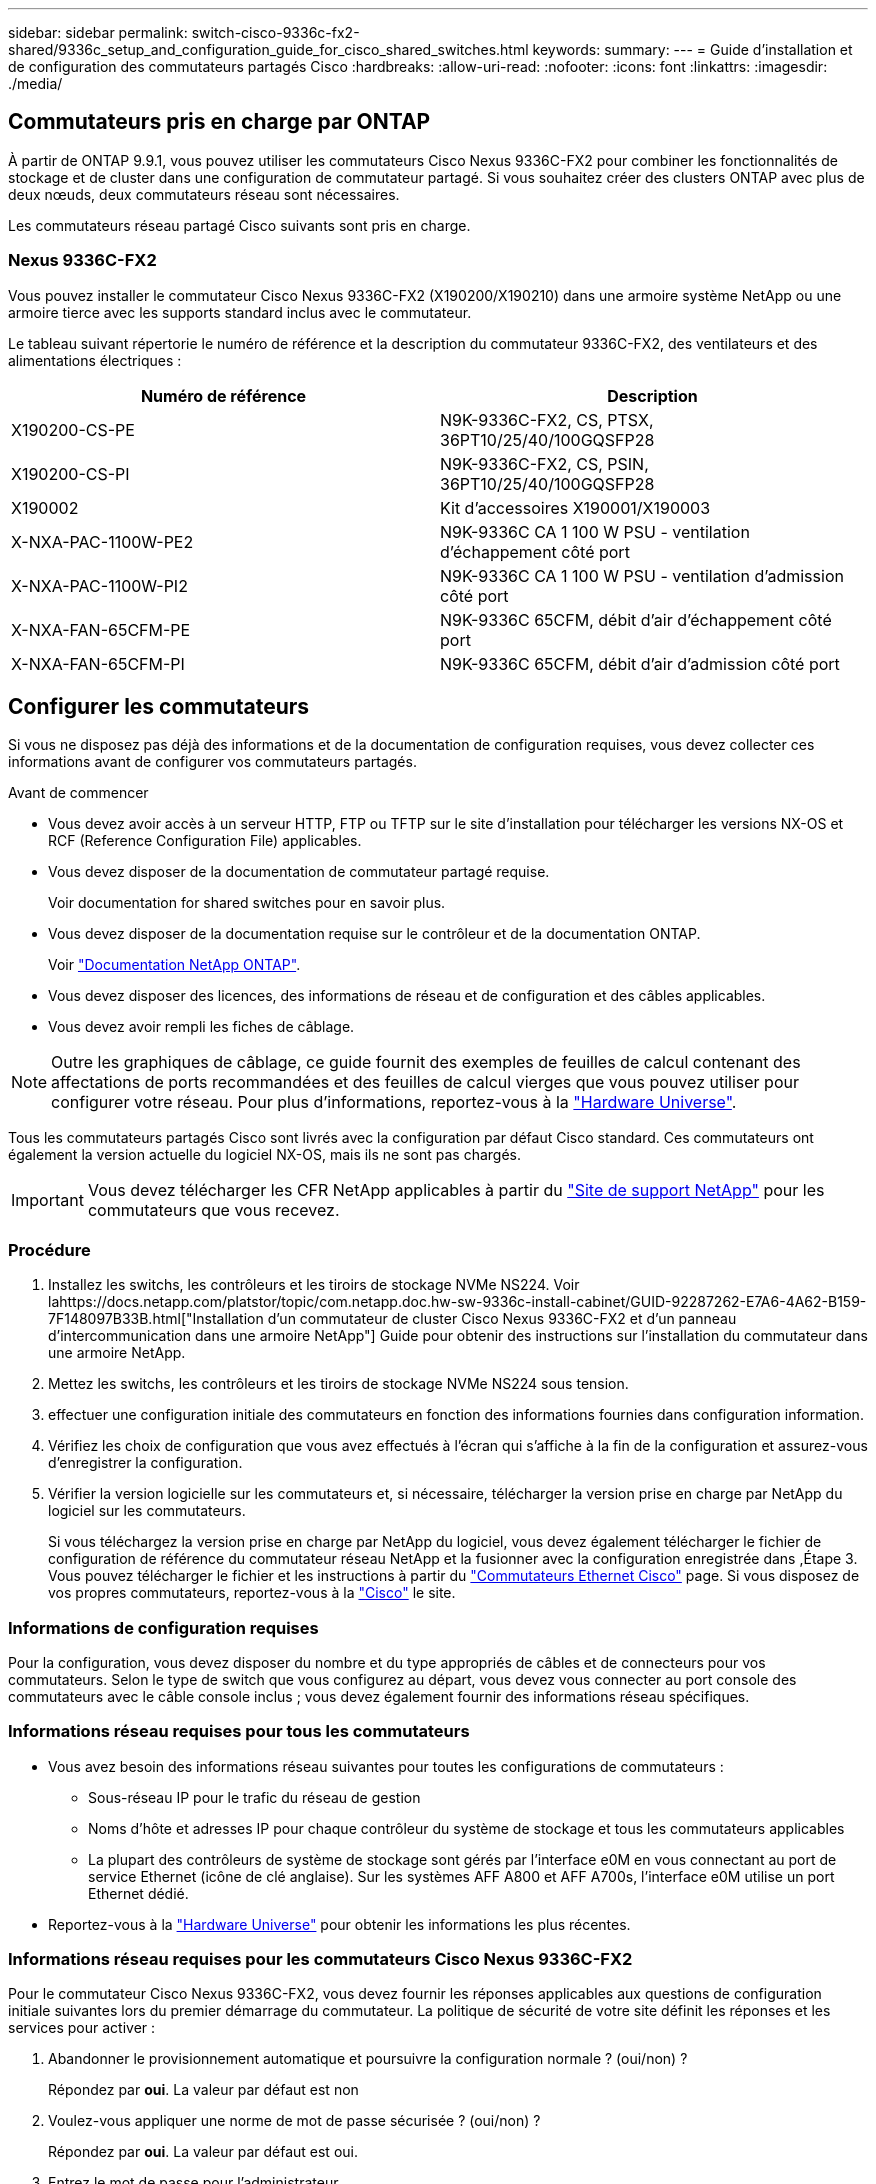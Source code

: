 ---
sidebar: sidebar 
permalink: switch-cisco-9336c-fx2-shared/9336c_setup_and_configuration_guide_for_cisco_shared_switches.html 
keywords:  
summary:  
---
= Guide d'installation et de configuration des commutateurs partagés Cisco
:hardbreaks:
:allow-uri-read: 
:nofooter: 
:icons: font
:linkattrs: 
:imagesdir: ./media/




== Commutateurs pris en charge par ONTAP

À partir de ONTAP 9.9.1, vous pouvez utiliser les commutateurs Cisco Nexus 9336C-FX2 pour combiner les fonctionnalités de stockage et de cluster dans une configuration de commutateur partagé. Si vous souhaitez créer des clusters ONTAP avec plus de deux nœuds, deux commutateurs réseau sont nécessaires.

Les commutateurs réseau partagé Cisco suivants sont pris en charge.



=== Nexus 9336C-FX2

Vous pouvez installer le commutateur Cisco Nexus 9336C-FX2 (X190200/X190210) dans une armoire système NetApp ou une armoire tierce avec les supports standard inclus avec le commutateur.

Le tableau suivant répertorie le numéro de référence et la description du commutateur 9336C-FX2, des ventilateurs et des alimentations électriques :

|===
| Numéro de référence | Description 


| X190200-CS-PE | N9K-9336C-FX2, CS, PTSX, 36PT10/25/40/100GQSFP28 


| X190200-CS-PI | N9K-9336C-FX2, CS, PSIN, 36PT10/25/40/100GQSFP28 


| X190002 | Kit d'accessoires X190001/X190003 


| X-NXA-PAC-1100W-PE2 | N9K-9336C CA 1 100 W PSU - ventilation d'échappement côté port 


| X-NXA-PAC-1100W-PI2 | N9K-9336C CA 1 100 W PSU - ventilation d'admission côté port 


| X-NXA-FAN-65CFM-PE | N9K-9336C 65CFM, débit d'air d'échappement côté port 


| X-NXA-FAN-65CFM-PI | N9K-9336C 65CFM, débit d'air d'admission côté port 
|===


== Configurer les commutateurs

Si vous ne disposez pas déjà des informations et de la documentation de configuration requises, vous devez collecter ces informations avant de configurer vos commutateurs partagés.

.Avant de commencer
* Vous devez avoir accès à un serveur HTTP, FTP ou TFTP sur le site d'installation pour télécharger les versions NX-OS et RCF (Reference Configuration File) applicables.
* Vous devez disposer de la documentation de commutateur partagé requise.
+
Voir  documentation for shared switches pour en savoir plus.

* Vous devez disposer de la documentation requise sur le contrôleur et de la documentation ONTAP.
+
Voir https://docs.netapp.com/us-en/ontap/index.html["Documentation NetApp ONTAP"].

* Vous devez disposer des licences, des informations de réseau et de configuration et des câbles applicables.
* Vous devez avoir rempli les fiches de câblage.



NOTE: Outre les graphiques de câblage, ce guide fournit des exemples de feuilles de calcul contenant des affectations de ports recommandées et des feuilles de calcul vierges que vous pouvez utiliser pour configurer votre réseau. Pour plus d'informations, reportez-vous à la https://hwu.netapp.com["Hardware Universe"].

Tous les commutateurs partagés Cisco sont livrés avec la configuration par défaut Cisco standard. Ces commutateurs ont également la version actuelle du logiciel NX-OS, mais ils ne sont pas chargés.


IMPORTANT: Vous devez télécharger les CFR NetApp applicables à partir du https://mysupport.netapp.com["Site de support NetApp"] pour les commutateurs que vous recevez.



=== Procédure

. Installez les switchs, les contrôleurs et les tiroirs de stockage NVMe NS224. Voir lahttps://docs.netapp.com/platstor/topic/com.netapp.doc.hw-sw-9336c-install-cabinet/GUID-92287262-E7A6-4A62-B159-7F148097B33B.html["Installation d'un commutateur de cluster Cisco Nexus 9336C-FX2 et d'un panneau d'intercommunication dans une armoire NetApp"] Guide pour obtenir des instructions sur l'installation du commutateur dans une armoire NetApp.
. Mettez les switchs, les contrôleurs et les tiroirs de stockage NVMe NS224 sous tension.
. [[step3]]effectuer une configuration initiale des commutateurs en fonction des informations fournies dans  configuration information.
. Vérifiez les choix de configuration que vous avez effectués à l'écran qui s'affiche à la fin de la configuration et assurez-vous d'enregistrer la configuration.
. Vérifier la version logicielle sur les commutateurs et, si nécessaire, télécharger la version prise en charge par NetApp du logiciel sur les commutateurs.
+
Si vous téléchargez la version prise en charge par NetApp du logiciel, vous devez également télécharger le fichier de configuration de référence du commutateur réseau NetApp et la fusionner avec la configuration enregistrée dans ,Étape 3. Vous pouvez télécharger le fichier et les instructions à partir du https://mysupport.netapp.com/site/info/cisco-ethernet-switch["Commutateurs Ethernet Cisco"] page. Si vous disposez de vos propres commutateurs, reportez-vous à la http://www.cisco.com["Cisco"] le site.





=== Informations de configuration requises

Pour la configuration, vous devez disposer du nombre et du type appropriés de câbles et de connecteurs pour vos commutateurs. Selon le type de switch que vous configurez au départ, vous devez vous connecter au port console des commutateurs avec le câble console inclus ; vous devez également fournir des informations réseau spécifiques.



=== Informations réseau requises pour tous les commutateurs

* Vous avez besoin des informations réseau suivantes pour toutes les configurations de commutateurs :
+
** Sous-réseau IP pour le trafic du réseau de gestion
** Noms d'hôte et adresses IP pour chaque contrôleur du système de stockage et tous les commutateurs applicables
** La plupart des contrôleurs de système de stockage sont gérés par l'interface e0M en vous connectant au port de service Ethernet (icône de clé anglaise). Sur les systèmes AFF A800 et AFF A700s, l'interface e0M utilise un port Ethernet dédié.


* Reportez-vous à la https://hwu.netapp.com["Hardware Universe"] pour obtenir les informations les plus récentes.




=== Informations réseau requises pour les commutateurs Cisco Nexus 9336C-FX2

Pour le commutateur Cisco Nexus 9336C-FX2, vous devez fournir les réponses applicables aux questions de configuration initiale suivantes lors du premier démarrage du commutateur. La politique de sécurité de votre site définit les réponses et les services pour activer :

. Abandonner le provisionnement automatique et poursuivre la configuration normale ? (oui/non) ?
+
Répondez par *oui*. La valeur par défaut est non

. Voulez-vous appliquer une norme de mot de passe sécurisée ? (oui/non) ?
+
Répondez par *oui*. La valeur par défaut est oui.

. Entrez le mot de passe pour l'administrateur.
+
Le mot de passe par défaut est admin. Vous devez créer un nouveau mot de passe fort.

+
Un mot de passe faible peut être rejeté.

. Voulez-vous entrer la boîte de dialogue de configuration de base ? (oui/non) ?
+
Répondre par *oui* à la configuration initiale du commutateur.

. Créer un autre compte de connexion ? (oui/non) ?
+
Votre réponse dépend des stratégies de votre site concernant les administrateurs secondaires. La valeur par défaut est non

. Configurer la chaîne de communauté SNMP en lecture seule ? (oui/non) ?
+
Répondre par *non*. La valeur par défaut est non

. Configurer la chaîne de communauté SNMP en lecture-écriture ? (oui/non) ?
+
Répondre par *non*. La valeur par défaut est non

. Entrez le nom du commutateur.
+
Le nom du commutateur est limité à 63 caractères alphanumériques.

. Poursuivre la configuration de gestion hors bande (mgmt0) ? (oui/non) ?
+
Répondez par *yes* (par défaut) à cette invite. À l'invite mgmt0 adresse IPv4 :, entrez votre adresse IP : adresse_ip

. Configurer la passerelle par défaut ? (oui/non) ?
+
Répondez par *oui*. À l'invite Default-Gateway:, saisissez votre passerelle_par_défaut.

. Configurer les options IP avancées ? (oui/non) ?
+
Répondre par *non*. La valeur par défaut est non

. Activer le service telnet ? (oui/non) ?
+
Répondre par *non*. La valeur par défaut est non

. Activer le service SSH ? (oui/non) ?
+
Répondez par *oui*. La valeur par défaut est oui.




NOTE: SSH est recommandé lors de l'utilisation du moniteur CSHM (Cluster Switch Health Monitor) pour ses fonctions de collecte de journaux. SSHv2 est également recommandé pour une sécurité améliorée.

. [[step14]]Entrez le type de clé SSH que vous souhaitez générer (dsa/rsa/rsa1). La valeur par défaut est rsa.
. Entrez le nombre de bits de clé (1024- 2048).
. Configurer le serveur NTP ? (oui/non) ?
+
Répondre par *non*. La valeur par défaut est non

. Configurer la couche d'interface par défaut (L3/L2) :
+
Répondre avec *L2*. La valeur par défaut est L2.

. Configurer l'état d'interface du port du commutateur par défaut (shutr/nosolt) :
+
Répondre avec *nohut*. La valeur par défaut est nosott.

. Configuration du profil du système Copp (strict/modéré/ELEDent/dense) :
+
Répondez avec *strict*. La valeur par défaut est stricte.

. Voulez-vous modifier la configuration ? (oui/non) ?
+
La nouvelle configuration est à présent visible. Vérifiez et apportez les modifications nécessaires à la configuration que vous venez de saisir. Répondez sans à l'invite si vous êtes satisfait de la configuration. Répondez par *yes* si vous souhaitez modifier vos paramètres de configuration.

. Utilisez cette configuration et enregistrez-la ? (oui/non) ?
+
Répondez avec *yes* pour enregistrer la configuration. Ceci met automatiquement à jour les images kickstart et système.

+

NOTE: Si vous n'enregistrez pas la configuration à ce stade, aucune des modifications ne sera effective lors du prochain redémarrage du commutateur.



Pour plus d'informations sur la configuration initiale de votre commutateur, reportez-vous au guide suivant : https://www.cisco.com/c/en/us/td/docs/dcn/hw/nx-os/nexus9000/9336c-fx2-e/cisco-nexus-9336c-fx2-e-nx-os-mode-switch-hardware-installation-guide.html["Guide d'installation et de mise à jour Cisco Nexus 9336C-FX2"].



===== Documentation requise pour les commutateurs partagés

Pour configurer le réseau ONTAP, vous avez besoin de documentation spécifique sur les commutateurs et les contrôleurs.

Pour configurer les commutateurs partagés Cisco Nexus 9336C-FX2, reportez-vous au https://www.cisco.com/c/en/us/support/switches/nexus-9000-series-switches/series.html["Prise en charge des commutateurs Cisco Nexus 9000 Series"] page.

|===
| Titre du document | Description 


| link:https://www.cisco.com/c/en/us/td/docs/dcn/hw/nx-os/nexus9000/9336c-fx2-e/cisco-nexus-9336c-fx2-e-nx-os-mode-switch-hardware-installation-guide.html["Guide d'installation du matériel de la gamme Nexus 9000"] | Fournit des informations détaillées sur les exigences du site, les détails du matériel du commutateur et les options d'installation. 


| link:https://www.cisco.com/c/en/us/support/switches/nexus-9000-series-switches/products-installation-and-configuration-guides-list.html["Guides de configuration du logiciel des commutateurs Cisco Nexus série 9000"] (Choisissez le guide de la version NX-OS installée sur les commutateurs.) | Fournit les informations de configuration initiale des switchs nécessaires avant de configurer le switch pour le fonctionnement de ONTAP. 


| link:https://www.cisco.com/c/en/us/support/switches/nexus-9000-series-switches/series.html#InstallandUpgrade["Guide de mise à niveau et de mise à niveau du logiciel Cisco Nexus série 9000 NX-OS"] (Choisissez le guide de la version NX-OS installée sur les commutateurs.) | Le fournit des informations sur la procédure de rétrogradation du commutateur vers le logiciel de commutation pris en charge par ONTAP, si nécessaire. 


| link:https://www.cisco.com/c/en/us/support/switches/nexus-9000-series-switches/products-command-reference-list.html["Index des références des commandes Cisco Nexus série 9000 NX-OS"] | Fournit des liens vers les différentes références de commande fournies par Cisco. 


| link:https://www.cisco.com/c/en/us/td/docs/switches/datacenter/sw/mib/quickreference/b_Cisco_Nexus_7000_Series_and_9000_Series_NX-OS_MIB_Quick_Reference.html["Référence MIB Cisco Nexus 9000"] | Décrit les fichiers MIB (Management information base) des commutateurs Nexus 9000. 


| link:https://www.cisco.com/c/en/us/support/switches/nexus-9000-series-switches/products-system-message-guides-list.html["Référence des messages du système Nexus série 9000 NX-OS"] | Décrit les messages système relatifs aux commutateurs Cisco Nexus série 9000, à ceux qui sont à titre d'information et autres susceptibles d'aider à diagnostiquer les problèmes de liens, de matériel interne ou de logiciel du système. 


| link:https://www.cisco.com/c/en/us/support/switches/nexus-9000-series-switches/series.html#ReleaseandCompatibility["Notes de version de Cisco Nexus 9000 Series NX-OS"] (Choisissez les notes de la version NX-OS installée sur les commutateurs.) | Décrit les fonctionnalités, les bugs et les limites de la gamme Cisco Nexus 9000. 


| link:https://www.cisco.com/c/en/us/td/docs/switches/datacenter/mds9000/hw/regulatory/compliance/RCSI.html["Conformité réglementaire et informations de sécurité pour Cisco Nexus 9000 Series"] | Fournit des informations réglementaires, de sécurité et de conformité aux organismes internationaux pour les commutateurs de la gamme Nexus 9000. 
|===


== Détails du câblage Cisco Nexus 9336C-FX2

Vous pouvez utiliser les images de câblage suivantes pour terminer le câblage entre les contrôleurs et les commutateurs. Si vous souhaitez raccorder un câble de stockage NS224 à un commutateur, suivez le diagramme ci-dessous :

image:9336c_image1.jpg["Connexion par commutateur"]

Si vous souhaitez raccorder un câble de stockage NS224 à connexion directe au lieu d'utiliser les ports de stockage de commutateur partagé, suivez le diagramme à connexion directe :

image:9336c_image2.jpg["Connexion directe"]



=== Fiche technique de câblage Cisco Nexus 9336C-FX2

Si vous souhaitez documenter les plates-formes prises en charge, vous devez remplir la fiche de câblage vierge en utilisant un exemple de fiche de câblage rempli comme guide.

L'exemple de définition de port sur chaque paire de commutateurs est le suivant :image:cabling_worksheet.jpg["Fiche de câblage"]

Où ?

* 100G ISL pour commuter Un port 35
* 100G ISL pour commuter Un port 36
* 100G ISL vers le port 35 du commutateur B.
* 100G ISL vers le port 36 du commutateur B.




=== Feuille de câblage vierge

Vous pouvez utiliser la fiche de câblage vide pour documenter les plateformes prises en charge en tant que nœuds dans un cluster. Le tableau connexions de cluster prises en charge du Hardware Universe définit les ports de cluster utilisés par la plateforme.

image:blank_cabling_worksheet.jpg["Feuille de câblage vierge"]

Où ?

* 100G ISL pour commuter Un port 35
* 100G ISL pour commuter Un port 36
* 100G ISL vers le port 35 du commutateur B.
* 100G ISL vers le port 36 du commutateur B.

